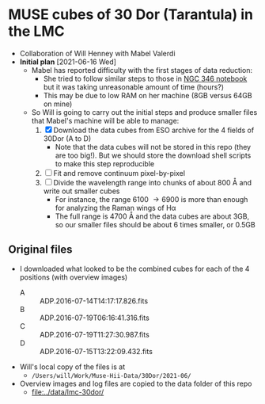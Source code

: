 * MUSE cubes of 30 Dor (Tarantula) in the LMC

+ Collaboration of Will Henney with Mabel Valerdi
+ *Initial plan* [2021-06-16 Wed]
  + Mabel has reported difficulty with the first stages of data reduction:
    + She tried to follow similar steps to those in [[file:~/Dropbox/muse-hii-regions/notebooks/02-00-raman-wings.ipynb][NGC 346 notebook]] but it was taking unreasonable amount of time (hours?)
    + This may be due to low RAM on her machine (8GB versus 64GB on mine)
  + So Will is going to carry out the initial steps and produce smaller files that Mabel's machine will be able to manage:
    1. [X] Download the data cubes from ESO archive for the 4 fields of 30Dor (A to D)
       - Note that the data cubes will not be stored in this repo (they are too big!).  But we should store the download shell scripts to make this step reproducible
    2. [ ] Fit and remove continuum pixel-by-pixel
    3. [ ] Divide the wavelength range into chunks of about 800 \AA and write out smaller cubes
       - For instance, the range 6100 \to 6900 is more than enough for analyzing the Raman wings of H\alpha
       - The full range is 4700 \AA and the data cubes are about 3GB, so our smaller files should be about 6 times smaller, or 0.5GB


** Original files
+ I downloaded what looked to be the combined cubes for each of the 4 positions (with overview images)
  + A :: ADP.2016-07-14T14:17:17.826.fits
  + B :: ADP.2016-07-19T06:16:41.316.fits
  + C :: ADP.2016-07-19T11:27:30.987.fits
  + D :: ADP.2016-07-15T13:22:09.432.fits
+ Will's local copy of the files is at
  + ~/Users/will/Work/Muse-Hii-Data/30Dor/2021-06/~
+ Overview images and log files are copied to the data folder of this repo
  + [[file:../data/lmc-30dor/]]

